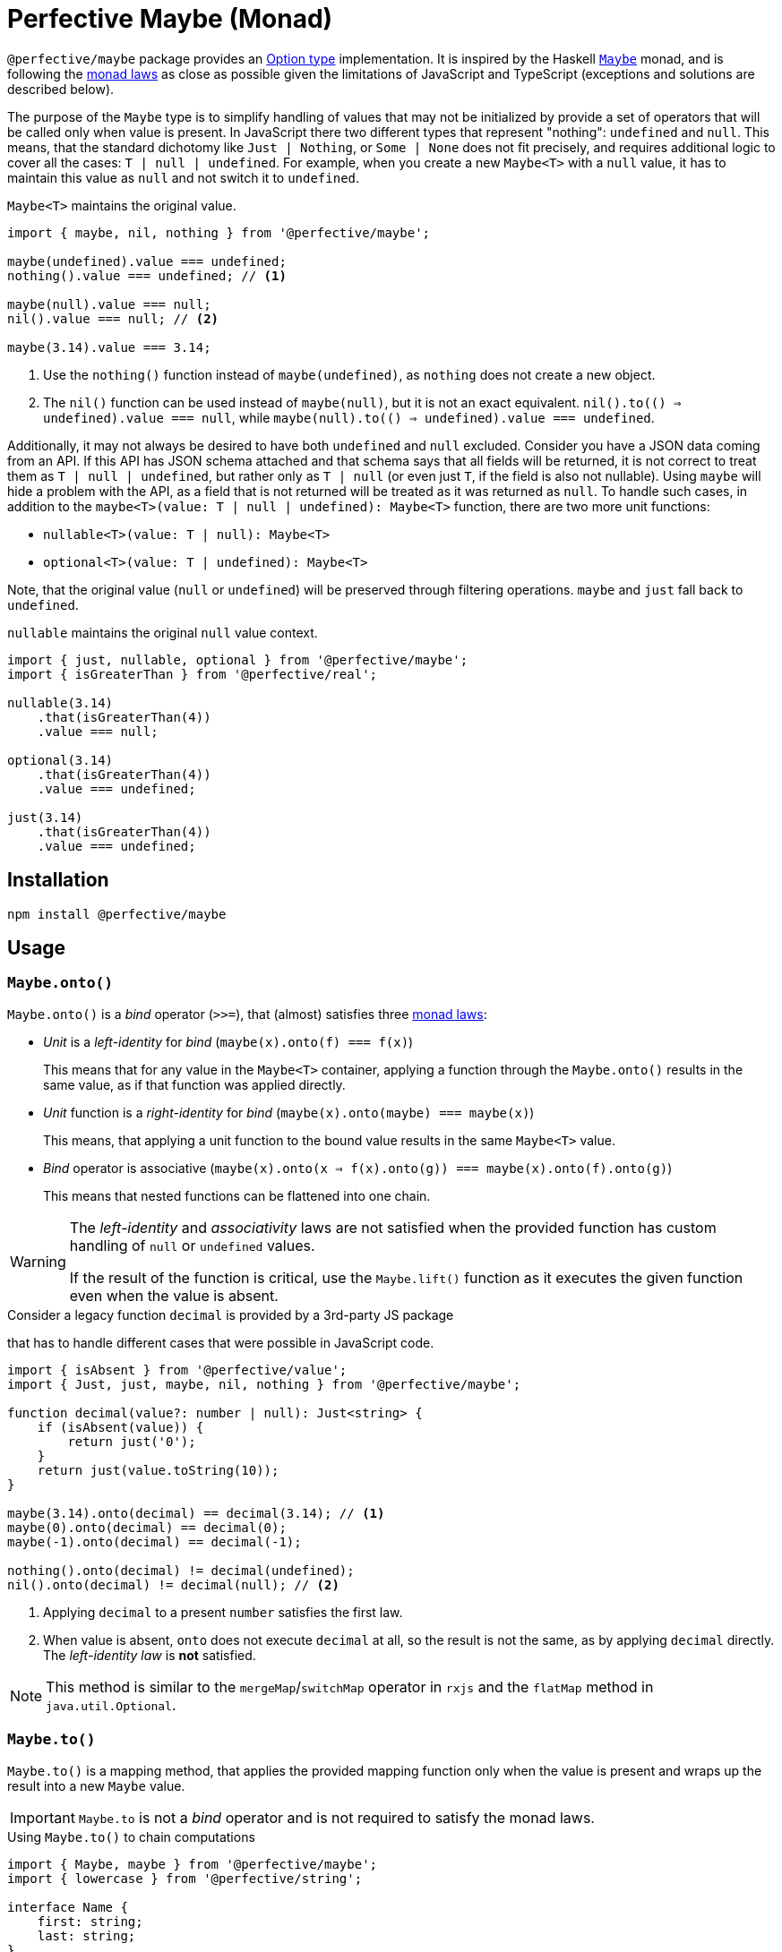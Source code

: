 = Perfective Maybe (Monad)

`@perfective/maybe` package provides an https://en.wikipedia.org/wiki/Option_type[Option type] implementation.
It is inspired by the Haskell
`link:https://en.wikibooks.org/wiki/Haskell/Understanding_monads/Maybe[Maybe]` monad,
and is following the https://en.wikipedia.org/wiki/Monad_(functional_programming)#Analysis[monad laws]
as close as possible given the limitations of JavaScript and TypeScript
(exceptions and solutions are described below).

The purpose of the `Maybe` type is to simplify handling of values that may not be initialized
by provide a set of operators that will be called only when value is present.
In JavaScript there two different types that represent "nothing": `undefined` and `null`.
This means, that the standard dichotomy like `Just | Nothing`,
or `Some | None` does not fit precisely,
and requires additional logic to cover all the cases: `T | null | undefined`.
For example, when you create a new `Maybe<T>` with a `null` value,
it has to maintain this value as `null` and not switch it to `undefined`.

.`Maybe<T>` maintains the original value.
[source,typescript]
----
import { maybe, nil, nothing } from '@perfective/maybe';

maybe(undefined).value === undefined;
nothing().value === undefined; // <1>

maybe(null).value === null;
nil().value === null; // <2>

maybe(3.14).value === 3.14;
----
<1> Use the `nothing()` function instead of `maybe(undefined)`,
as `nothing` does not create a new object.
<2> The `nil()` function can be used instead of `maybe(null)`,
but it is not an exact equivalent.
`nil().to(() => undefined).value === null`,
while `maybe(null).to(() => undefined).value === undefined`.

Additionally, it may not always be desired to have both `undefined` and `null` excluded.
Consider you have a JSON data coming from an API.
If this API has JSON schema attached
and that schema says that all fields will be returned,
it is not correct to treat them as `T | null | undefined`,
but rather only as `T | null`
(or even just `T`, if the field is also not nullable).
Using `maybe` will hide a problem with the API,
as a field that is not returned will be treated as it was returned as `null`.
To handle such cases,
in addition to the `maybe<T>(value: T | null | undefined): Maybe<T>` function,
there are two more unit functions:

* `nullable<T>(value: T | null): Maybe<T>`
* `optional<T>(value: T | undefined): Maybe<T>`

Note, that the original value (`null` or `undefined`) will be preserved through filtering operations.
`maybe` and `just` fall back to `undefined`.

.`nullable` maintains the original `null` value context.
[source,typescript]
----
import { just, nullable, optional } from '@perfective/maybe';
import { isGreaterThan } from '@perfective/real';

nullable(3.14)
    .that(isGreaterThan(4))
    .value === null;

optional(3.14)
    .that(isGreaterThan(4))
    .value === undefined;

just(3.14)
    .that(isGreaterThan(4))
    .value === undefined;
----

== Installation

[source,bash]
----
npm install @perfective/maybe
----

== Usage

=== `Maybe.onto()`

`Maybe.onto()` is a _bind_ operator (`>>=`),
that (almost) satisfies three https://wiki.haskell.org/Monad_laws[monad laws]:

* _Unit_ is a _left-identity_ for _bind_
(`maybe(x).onto(f) === f(x)`)
+
This means that for any value in the `Maybe<T>` container,
applying a function through the `Maybe.onto()`
results in the same value,
as if that function was applied directly.
+
* _Unit_ function is a _right-identity_ for _bind_
(`maybe(x).onto(maybe) === maybe(x)`)
+
This means, that applying a unit function to the bound value
results in the same `Maybe<T>` value.
+
* _Bind_ operator is associative
(`maybe(x).onto(x => f(x).onto(g)) === maybe(x).onto(f).onto(g)`)
+
This means that nested functions can be flattened into one chain.

[WARNING]
====
The _left-identity_ and _associativity_ laws are not satisfied
when the provided function has custom handling
of `null` or `undefined` values.

If the result of the function is critical,
use the `Maybe.lift()` function as it executes the given function even when the value is absent.
====

.Consider a legacy function `decimal` is provided by a 3rd-party JS package
that has to handle different cases that were possible in JavaScript code.
[source,typescript]
----
import { isAbsent } from '@perfective/value';
import { Just, just, maybe, nil, nothing } from '@perfective/maybe';

function decimal(value?: number | null): Just<string> {
    if (isAbsent(value)) {
        return just('0');
    }
    return just(value.toString(10));
}

maybe(3.14).onto(decimal) == decimal(3.14); // <.>
maybe(0).onto(decimal) == decimal(0);
maybe(-1).onto(decimal) == decimal(-1);

nothing().onto(decimal) != decimal(undefined);
nil().onto(decimal) != decimal(null); // <.>
----
<1> Applying `decimal` to a present `number` satisfies the first law.
<2> When value is absent, `onto` does not execute `decimal` at all,
so the result is not the same, as by applying `decimal` directly.
The _left-identity law_ is *not* satisfied.

[NOTE]
====
This method is similar to the `mergeMap`/`switchMap` operator in `rxjs`
and the `flatMap` method in `java.util.Optional`.
====

=== `Maybe.to()`

`Maybe.to()` is a mapping method,
that applies the provided mapping function only when the value is present
and wraps up the result into a new `Maybe` value.

[IMPORTANT]
====
`Maybe.to` is not a _bind_ operator and is not required to satisfy the monad laws.
====

.Using `Maybe.to()` to chain computations
[source,typescript]
----
import { Maybe, maybe } from '@perfective/maybe';
import { lowercase } from '@perfective/string';

interface Name {
    first: string;
    last: string;
}

interface User {
    id?: number;
    name?: Name;
}

function nameOutput(name?: Name): string | undefined {
    return maybe(name)
        .to(name => `${name.first} ${name.last}`)
        .or(undefined);
}

function usernameOutput(user?: User): Maybe<string> {
    return maybe(user)
        .to(user => nameOutput(user.name)) // <.>
        .to(lowercase);
}
----
<1> This example can be simplified be using `Maybe.pick()`.

[NOTE]
====
This method is similar to the `map` operator in `rxjs`
and the `map` method in `java.util.Optional`.
====

=== `Maybe.pick()`

`Maybe.pick()` is a shortcut for the `Maybe.to()`
that allows to provide a property name to pick from an object.
The property _must_ be defined on the object type.

It is similar to the https://devblogs.microsoft.com/typescript/announcing-typescript-3-7/#optional-chaining[optional chaining]
that was introduced in TypeScript 3.7,
but does not generate excessive JS code for each `null` and `undefined` check in the chain.

.Using `Maybe.pick()` for optional chaining
[source,typescript]
----
import { panic } from '@perfective/error';
import { maybe } from '@perfective/maybe';

interface Name {
    first?: string;
    last?: string;
}

interface User {
    id?: number;
    name?: Name;
}

function firstName(user?: User): string {
    return maybe(user).pick('name').pick('first').or(panic('First name unknown')); // <.>
}
----
<1> `maybe(user).pick('email')` will not compile,
as, in this example, the `User` type does not have an `email` property.

[NOTE]
====
This method is similar to the `pluck` operator in `rxjs`.
====

=== `Maybe.that()`

`Maybe.that()` is a filter method.
It allows to pass a predicate,
that will be used if the value is present.

.Using `Maybe.that()` to filter out a value
[source,typescript]
----
import { isNot } from '@perfective/fp';
import { Maybe, just } from '@perfective/maybe';

function quotient(dividend: number, divisor: number): Maybe<number> {
    return just(divisor)
        .that(isNot(0)) // <.>
        .to(divisor => dividend / divisor);
}
----
<1> Returns `Nothing`, so `to()` will not be running its function.

[NOTE]
====
This method is similar to the `filter` operator in `rxjs`
and the `filter` method in `java.util.Optional`.
====

=== `Maybe.which()`

`Maybe.which()` is a filter method that allows to use a type guard.
It recognizes the result type,
so it can be used inside the binding operators.

.Using `Maybe.which()` to filter out values with absent properties.
[source,typescript]
----
import { Maybe, just } from '@perfective/maybe';
import { hasDefinedProperty } from '@perfective/object';

interface Name {
    first: string;
    last: string;
}

interface Username {
    first?: string;
    middle?: string;
    last?: string;
}

function nameOutput(name: Name): string {
    return `${name.first} ${name.last}`;
}

function usernameOutput(user: User): Maybe<string> {
    return just(user)
        .which(hasDefinedProperty('first', 'last')) // <.>
        .to(nameOutput); // <.>
}
----
<1> A broader `hasPresentProperty('first', 'last')` can be used as well,
to guarantee that these properties _value_ are not `null` too.
It is not required for the TS compiler `strictNullCheck`,
as these properties only _optional_,
but are not _nullable_.
<2> `Name` type requires both `first` and `last` properties to be defined and not null,
so  without the `which` filter (with TS `strictNullChecks` enabled),
this code will not compile.

=== `Maybe.when()`

`Maybe.when()` is a filter method that allows to use a proposition
(a `boolean` value, or a nullary function that returns `boolean`)
to describe condition that is not related to the value inside `Maybe`.

[NOTE]
====
`Maybe.when()` should be used to increase readability,
as a nullary function can be passed into the `Maybe.that()`.
====

.Using `Maybe.when()` to filter out values based on a global condition.
[source,typescript]
----
import { just } from '@perfective/maybe';

function tokenLogOutput(token: string, isLog: boolean): Maybe<string> {
    return just(token)
        .when(isLog) // <.>
        .to(token => '***');
}
----
<1> Can be `when(() => isLog)`,
if we want to run computation only when the value is present.

=== `Maybe.otherwise()`

`Maybe.otherwise()` method allows to provide a fallback value or to throw an error.

.Using `Maybe.otherwise()` to continue the chain after the fallback.
[source,typescript]
----
import { panic } from '@perfective/error';
import { isNot } from '@perfective/fp';
import { maybe } from '@perfective/maybe';

function range(min?: number, max?: number): number {
    return maybe(min)
        .otherwise(max)
        .that(isNot(0))
        .otherwise(panic('Invalid range'));
}
----

=== `Maybe.or()`

`Maybe.or()` method allows to get the value of the monad, the provided fallback,
or to throw an error.

.Using `Maybe.or()`
[source,typescript]
----
import { panic } from '@perfective/error';
import { maybe } from '@perfective/maybe';

interface Name {
    first: string;
    last: string;
}

interface User {
    name?: Name;
}

function nameOutput(name?: Name): string {
    return maybe(name)
        .to(name => `${name.first} ${name.last}`)
        .or('Unknown name');
}

function userOutput(user?: User): string {
    return maybe(user)
        .pick('name')
        .to(nameOutput)
        .or(panic('Undefined user'));
}
----

[NOTE]
====
This method is similar to the `orElse`, `orElseGet`, and `orElseThrow` methods in `java.util.Optional`.
====

=== `Maybe.run()`

`Maybe.run()` method allows to run a procedure with the value when it is present.

[NOTE]
====
This method is similar to the `tap` operator in `rxjs`
and `ifPresent` method in `java.util.Optional`.
====

=== `Maybe.lift()`

`Maybe.lift()` method allows to pass a function that maps the value even when it is absent.

[source,typescript]
----
import { isAbsent } from '@perfective/value';
import { maybe } from '@perfective/maybe';

function decimal(value?: number | null): string {
    if (isAbsent(value)) {
        return '0';
    }
    return value.toString(10);
}

maybe(undefined).lift(decimal) === decimal(undefined);
maybe(null).lift(decimal) === decimal(null); // <.>
----

=== Mapping functions

Each method has a corresponding mapping function that can be used in the `Array.prototype.map`
(or any other mapping method or operator).

[source,typescript]
----
import { Maybe, just, nil, nothing, or } from '@perfective/maybe';

const numbers: Maybe<number>[] = [just(2.71), just(3.14), nothing<number>(), nil<number>()];

numbers.map(or(0)) === [2.71, 3.14, 0, 0];
----
